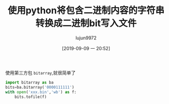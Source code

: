 #+TITLE: 使用python将包含二进制内容的字符串转换成二进制bit写入文件
#+AUTHOR: lujun9972
#+TAGS: 编程之旅
#+DATE: [2019-09-09 一 20:52]
#+LANGUAGE:  zh-CN
#+STARTUP:  inlineimages
#+OPTIONS:  H:6 num:nil toc:t \n:nil ::t |:t ^:nil -:nil f:t *:t <:nil

使用第三方包 =bitarray=,就很简单了

#+begin_src python
  import bitarray as ba
  bits=ba.bitarray('0000111111')
  with open('xxx.bin','wb') as f:
      bits.tofile(f)
#+end_src
